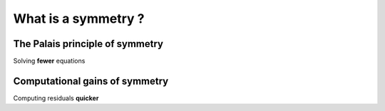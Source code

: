 What is a symmetry ?
====================

The Palais principle of symmetry
--------------------------------

Solving **fewer** equations

Computational gains of symmetry
-------------------------------

Computing residuals **quicker**


